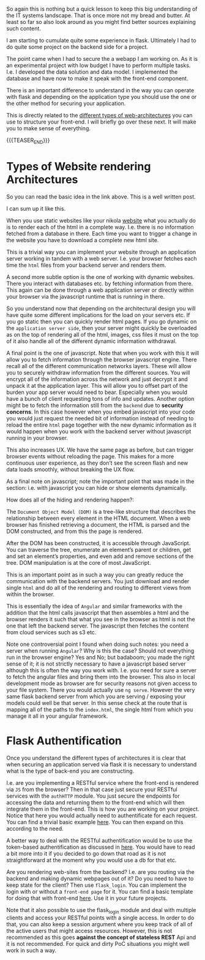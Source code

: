 #+BEGIN_COMMENT
.. title: Flask Login vs Flask Auth
.. slug: flask-login-vs-flask-auth
.. date: 2021-06-23 16:27:50 UTC+02:00
.. tags: flask, webapps
.. category: 
.. link: 
.. description: 
.. type: text

#+END_COMMENT

So again this is nothing but a quick lesson to keep this big
understanding of the IT systems landscape. That is once more not my
bread and butter. At least so far so also look around as you might
find better sources explaining such content.

I am starting to cumulate quite some experience in flask. Ultimately I
had to do quite some project on the backend side for a project.

The point came when I had to secure the a webapp I am working
on. As it is an experimental project with low budget I have to perform
multiple tasks. I.e. I developed the data solution and data model. I
implemented the database and have now to make it speak with the
front-end component. 

There is an important difference to understand in the way you can
operate with flask and depending on the application type you should
use the one or the other method for securing your application.

This is directly related to the [[https://build.vsupalov.com/how-backend-and-frontend-communicate/][different types of web-architectures]]
you can use to structure your front-end. I will briefly go over these
next. It will make you to make sense of everything.

{{{TEASER_END}}}

* Types of Website rendering Architectures

  So you can read the basic idea in the link above. This is a well
  written post.

  I can sum up it like this.

  When you use static websites like your nikola [[https://marcohassan.github.io/bits-of-experience/pages/aboutme/][website]] what you
  actually do is to render each of the html in a complete
  way. I.e. there is no information fetched from a database in
  there. Each time you want to trigger a change in the website you
  have to download a complete new html site.

  This is a trivial way you can implement your website through an
  application server working in tandem with a web server. I.e. your
  browser fetches each time the =html= files from your backend server
  and renders them.

  A second more subtle option is the one of working with dynamic
  websites. There you interact with databases etc. by fetching
  information from there. This again can be done through a
  web application server or directly within your browser via the
  javascript runtime that is running in there.

  So you understand now that depending on the architectural design you
  will have quite some different implications for the load on your
  servers etc. If you go static then you can quickly render html
  pages. If you go dynamic on the =application server side=, then your
  server might quickly be overloaded as on the top of rendering all of
  the html, images, css files it must on the top of it also handle all
  of the different dynamic information withdrawal.

  A final point is the one of javascript. Note that when you work with
  this it will allow you to fetch information through the browser
  javascript engine. There recall all of the different communication
  networks layers. These will allow you to securely withdraw
  information from the different sources. You will encrypt all of the
  information across the network and just decrypt it and unpack it at
  the application layer. This will allow you to offset part of the
  burden your app server would need to bear. Especially when you would
  have a bunch of client requesting tons of info and updates. Another
  option might be to fetch the information still from the =backend=
  due to *security concerns*. In this case however when you embed
  javascript into your code you would just request the needed bit of
  information instead of needing to reload the entire =html= page
  together with the new dynamic information as it would happen when
  you work with the backend server without javascript running in your
  browser.

  This also increases UX. We have the same page as before, but can
  trigger browser events without reloading the page. This makes for a
  more continuous user experience, as they don’t see the screen flash
  and new data loads smoothly, without breaking the UX flow.

  As a final note on javascript; note the important point that was
  made in the section: i.e. with javascript you can hide or show
  elements dynamically.

  How does all of the hiding and rendering happen?:

  The =Document Object Model (DOM)= is a tree-like structure that
  describes the relationship between every element in the HTML
  document. When a web browser has finished retrieving a document, the
  HTML is parsed and the DOM constructed, and from this the page is
  rendered.

  After the DOM has been constructed, it is accessible through
  JavaScript. You can traverse the tree, enumerate an element’s parent
  or children, get and set an element’s properties, and even add and
  remove sections of the tree. DOM manipulation is at the core of most
  JavaScript.

  This is an important point as in such a way you can greatly reduce
  the communication with the backend servers. You just download and
  render single =html= and do all of the rendering and routing to
  different views from within the browser.

  This is essentially the idea of =Angular= and similar frameworks
  with the addition that the html calls javascript that then assembles
  a html and the browser renders it such that what you see in the
  browser as html is not the one that left the backend server. The
  javascript then fetches the content from cloud services such as s3
  etc. 

  Note one controversial point I found when doing such notes: you need
  a server when running =Angular=? Why is this the case? Should not
  everything run in the browser engine? Yes and No; but badaboom; you
  made the right sense of it; it is not strictly necessary to have a
  javascript based server although this is often the way you work
  with. I.e. you need for sure a server to fetch the angular files and
  bring them into the browser. This also in local development mode as
  browser are for security reasons not given access to your file
  system. There you would actually use =ng serve=. However the very
  same flask backend server from which you are serving / exposing your
  models could well be that server. In this sense check at the route
  that is mapping all of the paths to the =index.html=, the single
  html from which you manage it all in your angular framework.
    
* Flask Authentification

   Once you understand the different types of architectures it is clear
   that when securing an application served via flask it is necessary to
   understand what is the type of back-end you are constructing.

   I.e. are you implementing a RESTful service where the front-end is
   rendered via =JS= from the browser? Then in that case just secure your
   RESTful services with the =authHTTP= module. You just secure the
   endpoints for accessing the data and returning them to the
   front-end which will then integrate them in the front-end. This is
   how you are working on your project. Notice that here you would
   actually need to authentificate for each request. You can find a
   trivial basic example [[https://blog.miguelgrinberg.com/post/designing-a-restful-api-with-python-and-flask][here]]. You can then expand on this according
   to the need.

   A better way to deal with the RESTful authentification would be to
   use the token-based authentification as discussed in [[https://realpython.com/token-based-authentication-with-flask/#refactoring][here]]. You
   would have to read a bit more into it if you decided to go down
   that road as it is not straightforward at the moment why you would
   use a db for that etc. 

   Are you rendering web-sites from the backend? I.e. are you routing
   via the backend and making dynamic webpages out of it? Do you need
   to have to keep state for the client? Then use ~flask_login~. You
   can implement the login with or without a =front-end page= for
   it. You can find a basic template for doing that with front-end
   [[https://github.com/MarcoHassan/flask_login][here]]. Use it in your future projects.

   Note that it also possible to use the flask_login module and deal
   with multiple clients and access your RESTful points with a single
   access. In order to do that, you can also keep a session argument
   where you keep track of all of the active users that might access
   resources. However, this is not recommended as this goes *against
   the concept of stateless REST* Api and it is not recommended. For
   quick and dirty PoC situations you might well work in such a way.
   


